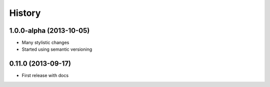 .. :changelog:

History
-------

1.0.0-alpha (2013-10-05)
++++++++++++++++

* Many stylistic changes
* Started using semantic versioning

0.11.0 (2013-09-17)
++++++++++++++++++

* First release with docs
